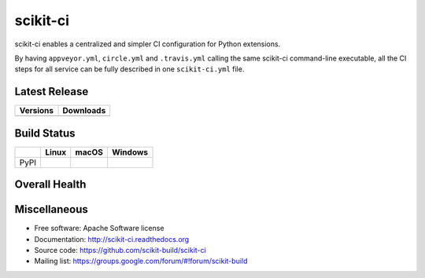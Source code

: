 =========
scikit-ci
=========

scikit-ci enables a centralized and simpler CI configuration for Python
extensions.

By having ``appveyor.yml``, ``circle.yml`` and ``.travis.yml`` calling
the same scikit-ci command-line executable, all the CI steps for all
service can be fully described in one ``scikit-ci.yml`` file.

Latest Release
--------------

.. table::

  +--------------------------------------------------------------------------+----------------------------------------------------------------------------+
  | Versions                                                                 | Downloads                                                                  |
  +==========================================================================+============================================================================+
  | .. image:: https://img.shields.io/pypi/v/scikit-ci.svg?maxAge=2592000    | .. image:: https://img.shields.io/badge/downloads-46k%20total-green.svg    |
  |     :target: https://pypi.python.org/pypi/scikit-ci                      |     :target: https://pypi.python.org/pypi/scikit-ci                        |
  +--------------------------------------------------------------------------+----------------------------------------------------------------------------+

Build Status
------------

.. table::

  +---------------+--------------------------------------------------------------------------------------+--------------------------------------------------------------------------------------+--------------------------------------------------------------------------------------------+
  |               | Linux                                                                                | macOS                                                                                | Windows                                                                                    |
  +===============+======================================================================================+======================================================================================+============================================================================================+
  | PyPI          | .. image:: https://circleci.com/gh/scikit-build/scikit-ci.svg?style=shield           | .. image:: https://img.shields.io/travis/scikit-build/scikit-ci.svg?maxAge=2592000   | .. image:: https://ci.appveyor.com/api/projects/status/5to6lvgaqcrck675?svg=true           |
  |               |     :target: https://circleci.com/gh/scikit-build/scikit-ci                          |     :target: https://travis-ci.org/scikit-build/scikit-ci                            |    :target: https://ci.appveyor.com/project/scikit-build/scikit-ci/branch/master           |
  +---------------+--------------------------------------------------------------------------------------+--------------------------------------------------------------------------------------+--------------------------------------------------------------------------------------------+

Overall Health
--------------

.. image:: https://readthedocs.org/projects/scikit-ci/badge/?version=latest
    :target: http://scikit-ci.readthedocs.io/en/latest/?badge=latest
    :alt: Documentation Status

.. image:: https://codecov.io/gh/scikit-build/scikit-ci/branch/master/graph/badge.svg
    :target: https://codecov.io/gh/scikit-build/scikit-ci

Miscellaneous
-------------

* Free software: Apache Software license
* Documentation: http://scikit-ci.readthedocs.org
* Source code: https://github.com/scikit-build/scikit-ci
* Mailing list: https://groups.google.com/forum/#!forum/scikit-build
